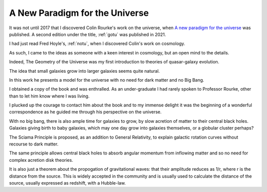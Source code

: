 .. _apftu:

=================================
 A New Paradigm for the Universe
=================================

It was not until 2017 that I discovered Colin Rourke's work on the
universe, when `A new paradigm for the universe
<https://arxiv.org/abs/astro-ph/0311033>`__ was published.  A
second edition under the title, :ref:`gotu` was published in 2021.

I had just read Fred Hoyle's, :ref:`notu`, when I discovered Colin's
work on cosmology.

As such, I came to the ideas as someone with a keen interest in
cosmology, but an open mind to the details.

Indeed, The Geometry of the Universe was my first introduction to
theories of quasar-galaxy evolution.  

The idea that small galaxies grow into larger galaxies seems quite
natural.

In this work he presents a model for the universe with no need for
dark matter and no Big Bang.

I obtained a copy of the book and was enthralled.  As an
under-graduate I had rarely spoken to Professor Rourke, other than to
let him know where I was living.

I plucked up the courage to contact him about the book and to my
immense delight it was the beginning of a wonderful correspondence as
he guided me through his perspective on the universe.

With no big bang, there is also ample time for galaxies to grow, by
slow acretion of matter to their central black holes.  Galaxies
giving birth to baby galaxies, which may one day grow into galaxies
themselves, or a globular cluster perhaps?

The Sciama Principle is proposed, as an addition to General
Relativity, to explain galactic rotation curves without recourse to
dark matter.

The same principle allows central black holes to absorb angular
momentum from inflowing matter and so no need for complex acretion
disk theories.

It is also just a theorem about the propogation of gravitational
waves: that their amplitude reduces as 1/r, where r is the distance
from the source.  This is widely accepted in the community and is
usually used to calculate the distance of the source, usually
expressed as redshift, with a Hubble-law.

